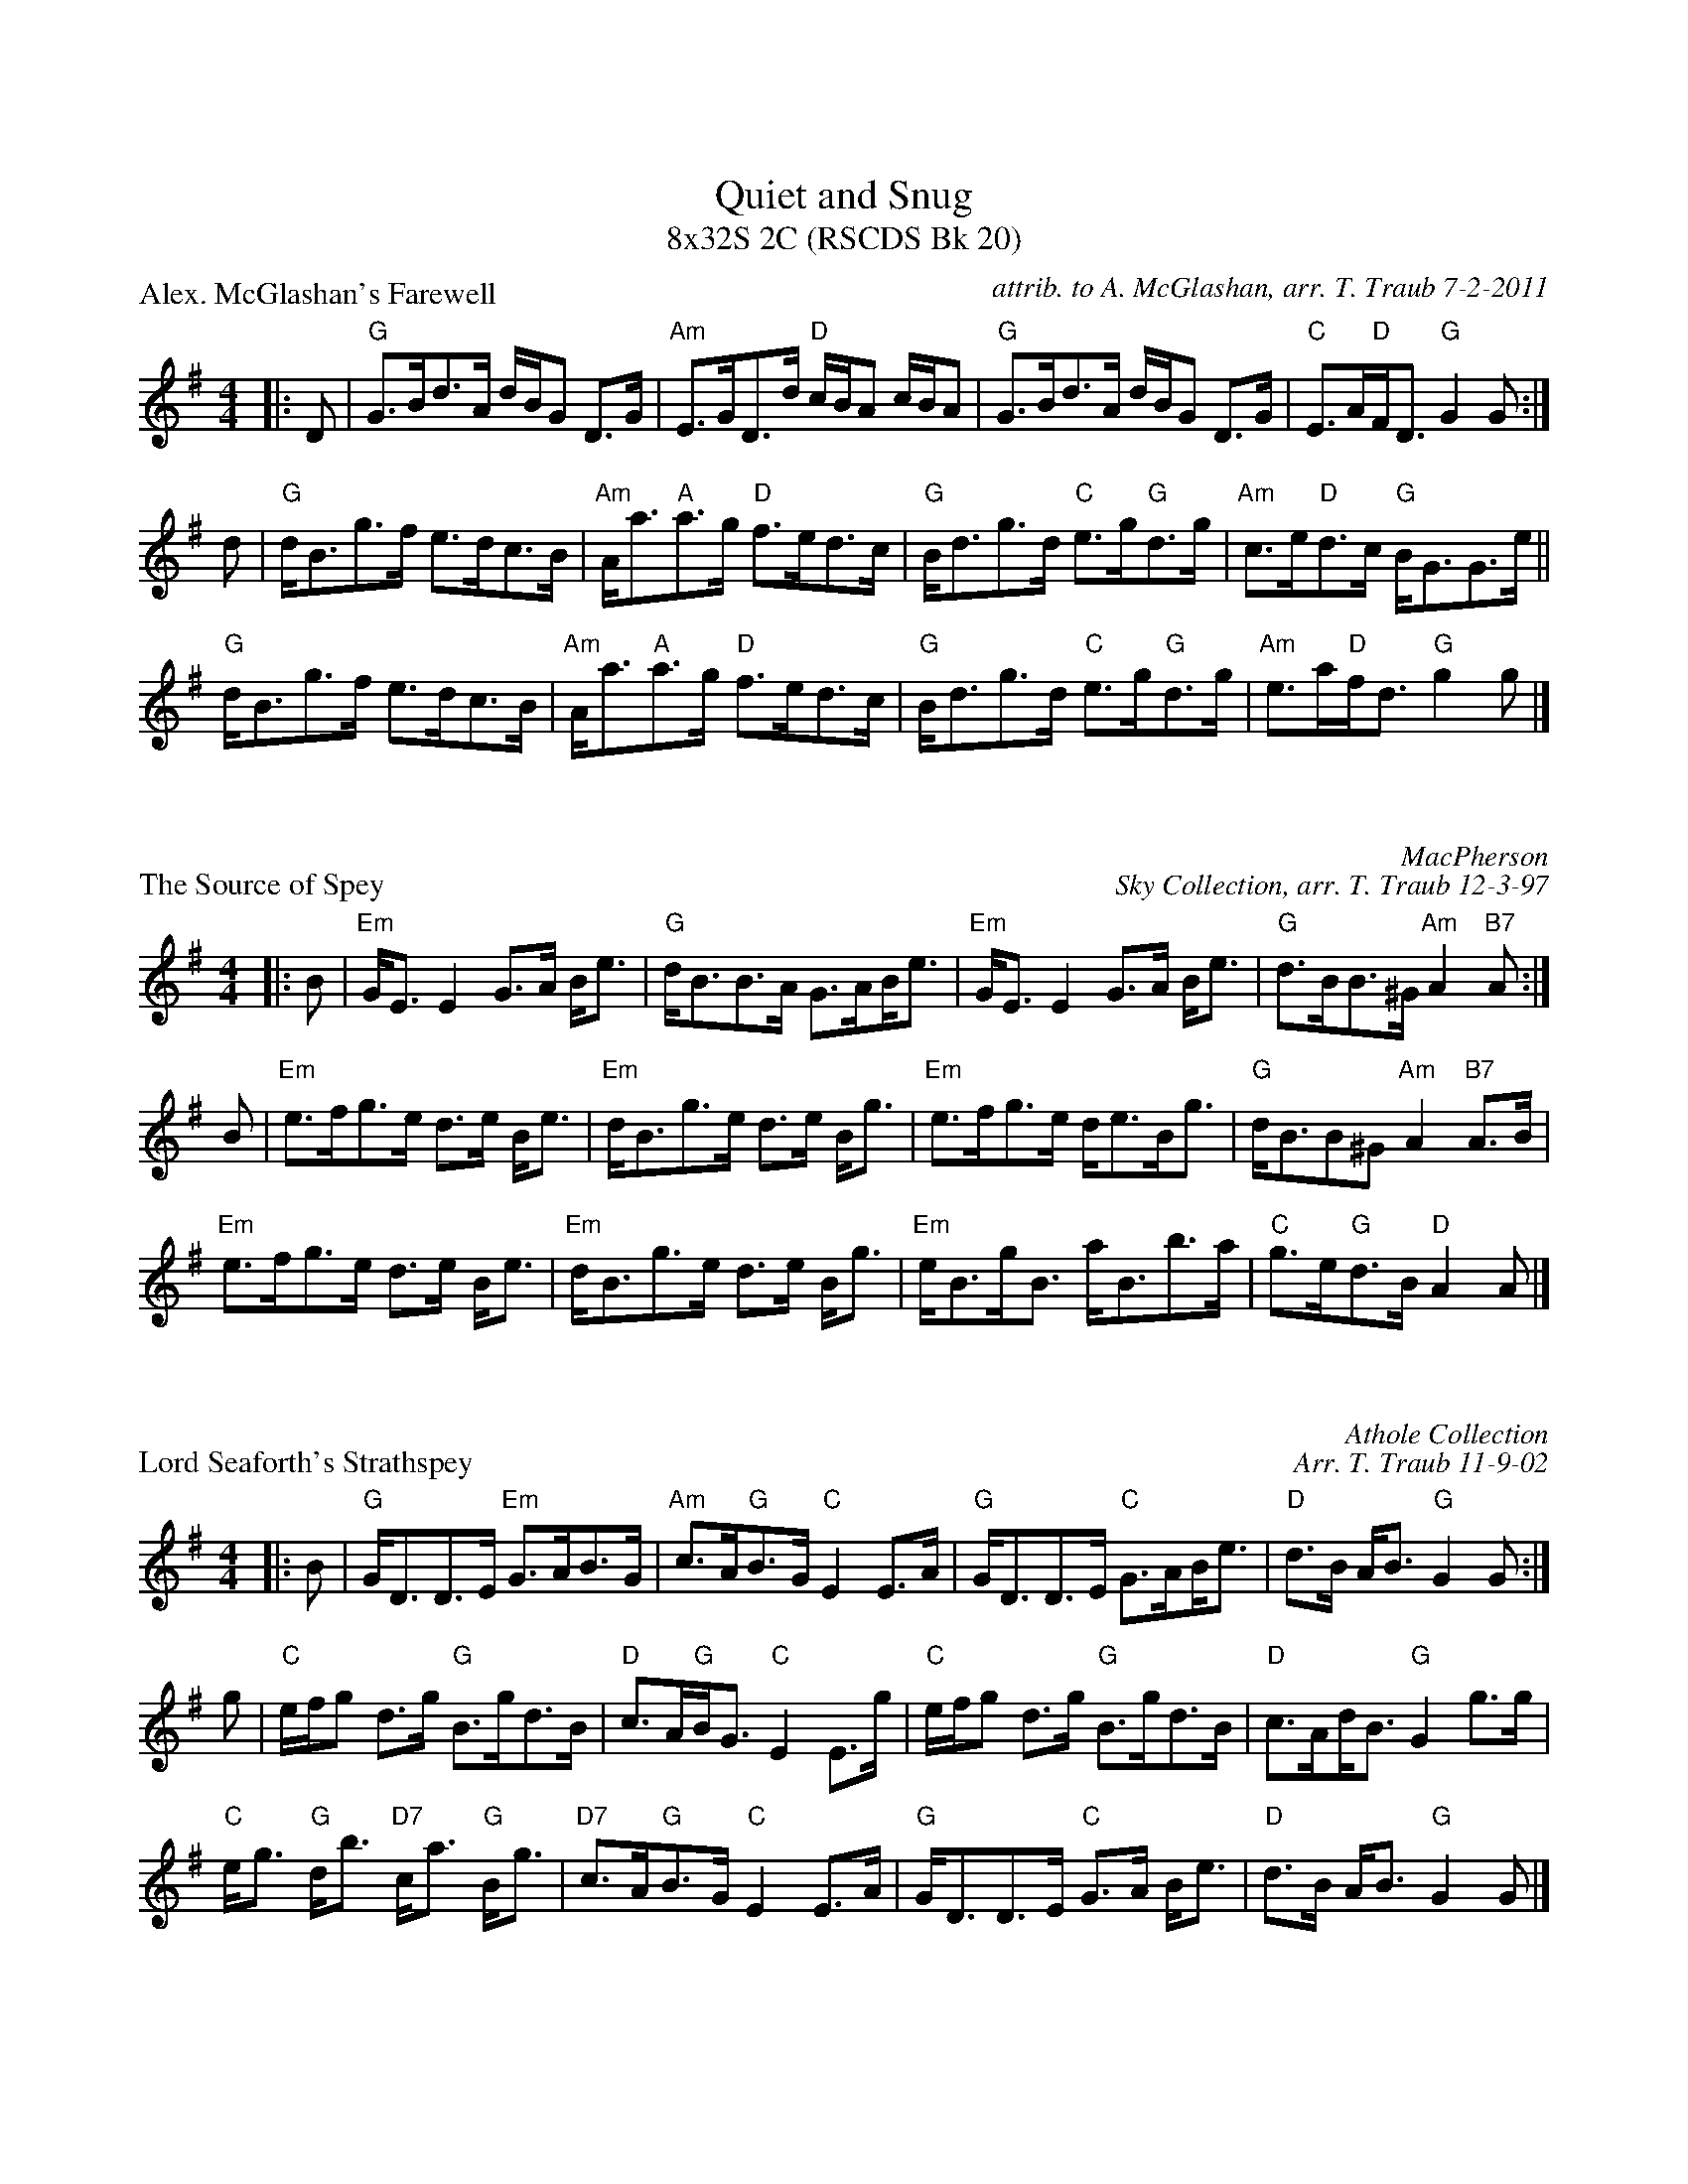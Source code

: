 %%topmargin 1.50cm
X:1
T: Quiet and Snug
T: 8x32S 2C (RSCDS Bk 20)
P: Alex. McGlashan's Farewell
C: attrib. to A. McGlashan, arr. T. Traub 7-2-2011
K: G
M: 4/4
L: 1/8
|: D|"G"G>Bd>A d/B/G D>G|"Am"E>GD>d "D"c/B/A c/B/A|"G"G>Bd>A d/B/G D>G|"C"E>A"D"F<D "G"G2 G :|
d|"G"d<Bg>f e>dc>B|"Am"A<a"A"a>g "D"f>ed>c|"G"B<dg>d "C"e>g"G"d>g|"Am"c>e"D"d>c "G"B<GG>e||
"G"d<Bg>f e>dc>B|"Am"A<a"A"a>g "D"f>ed>c|"G"B<dg>d "C"e>g"G"d>g|"Am"e>a"D"f<d "G"g2 g |]

X:1
P: The Source of Spey
C: MacPherson
C: Sky Collection, arr. T. Traub 12-3-97
R: Strathspey
M: 4/4
K: Em
L: 1/8
|: B|"Em"G<E E2 G>A B<e|"G"d<BB>A G>A!beambr1!B<e|"Em"G<E E2 G>A B<e|"G"d>BB>^G "Am"A2 "B7"A :|
B|"Em"e>fg>e d>e B<e|"Em"d<Bg>e d>e B<g|"Em"e>fg>e d<eB<g|"G"d<BB^G "Am"A2 "B7"A>B|
"Em"e>fg>e d>e B<e|"Em"d<Bg>e d>e B<g|"Em"e<Bg<B a<Bb>a|"C"g>e"G"d>B "D"A2 A |]

X: 1
P: Lord Seaforth's Strathspey
C: Athole Collection
C: Arr. T. Traub 11-9-02
M: 4/4
L: 1/8
K: G
|:B|"G"G<DD>E "Em"G>AB>G|"Am"c>A"G"B>G "C"E2 E>A|"G"G<DD>E "C"G>A!beambr1!B<e|"D"d>B A<B "G"G2 G:|
g|"C"e/f/g d>g "G"B>gd>B|"D"c>A"G"B<G "C"E2 E>g|"C"e/f/g d>g "G"B>gd>B|"D"c>A!beambr1!d<B "G"G2 g>g|
"C"e<g "G"d<b "D7"c<a "G"B<g|"D7"c>A"G"B>G "C"E2 E>A|"G"G<DD>E "C"G>A B<e|"D"d>B A<B "G"G2 G|]

X: 1
P: The Tweeddale Club
C: Athole Colln
C: Arr. T. Traub 9-21-1995
M: 4/4
L: 1/8
K: C
|: c|"C"G<Ec>G "F"A>G!beambr1!E<c|"C"G<Ec>E "G"d<DD>c|"C"G<Ec>G "F"A>Bc>A|"C"G<cE<c "G"D2 "C"C :|
e/f/|"C"g<cg>e c>g!beambr1!e<g|"Dm"a<da>f "G"d>e!beambr1!f<a|"C"g<cg>e "Am"c>ge>g|"F"(3faf "C"(3ege "G"d2 "C"c e/f/|
"C"g<cg>e c>g!beambr1!e<g|"Dm"a<da>f "G"d>e!beambr1!f<a|"C"g<c"F"a>f "C"e>dc>G|"F"A<c"C"G>E "G"D2 "C"C |]

